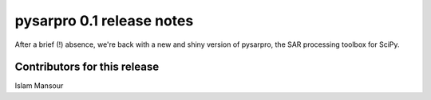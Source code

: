 pysarpro 0.1 release notes
===============================

After a brief (!) absence, we're back with a new and shiny version of
pysarpro, the SAR processing toolbox for SciPy.

Contributors for this release
-----------------------------
Islam Mansour